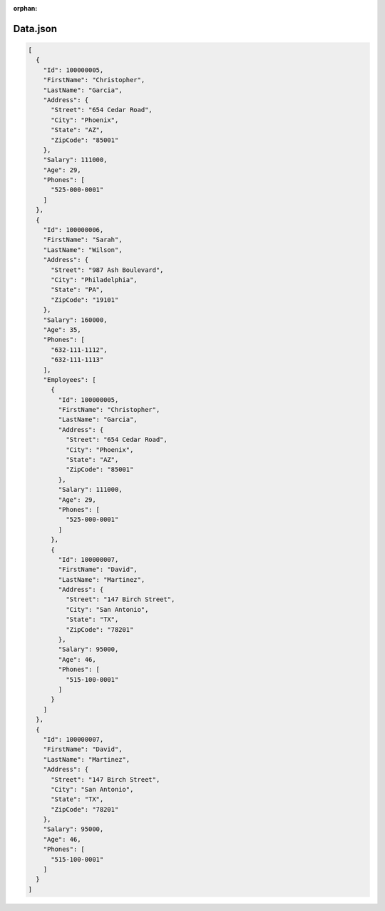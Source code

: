 :orphan:

=========
Data.json
=========

.. sourcecode:: json
  
  [
    {
      "Id": 100000005,
      "FirstName": "Christopher",
      "LastName": "Garcia",
      "Address": {
        "Street": "654 Cedar Road",
        "City": "Phoenix",
        "State": "AZ",
        "ZipCode": "85001"
      },
      "Salary": 111000,
      "Age": 29,
      "Phones": [
        "525-000-0001"
      ]
    },
    {
      "Id": 100000006,
      "FirstName": "Sarah",
      "LastName": "Wilson",
      "Address": {
        "Street": "987 Ash Boulevard",
        "City": "Philadelphia",
        "State": "PA",
        "ZipCode": "19101"
      },
      "Salary": 160000,
      "Age": 35,
      "Phones": [
        "632-111-1112",
        "632-111-1113"
      ],
      "Employees": [
        {
          "Id": 100000005,
          "FirstName": "Christopher",
          "LastName": "Garcia",
          "Address": {
            "Street": "654 Cedar Road",
            "City": "Phoenix",
            "State": "AZ",
            "ZipCode": "85001"
          },
          "Salary": 111000,
          "Age": 29,
          "Phones": [
            "525-000-0001"
          ]
        },
        {
          "Id": 100000007,
          "FirstName": "David",
          "LastName": "Martinez",
          "Address": {
            "Street": "147 Birch Street",
            "City": "San Antonio",
            "State": "TX",
            "ZipCode": "78201"
          },
          "Salary": 95000,
          "Age": 46,
          "Phones": [
            "515-100-0001"
          ]
        }
      ]
    },
    {
      "Id": 100000007,
      "FirstName": "David",
      "LastName": "Martinez",
      "Address": {
        "Street": "147 Birch Street",
        "City": "San Antonio",
        "State": "TX",
        "ZipCode": "78201"
      },
      "Salary": 95000,
      "Age": 46,
      "Phones": [
        "515-100-0001"
      ]
    }
  ]

